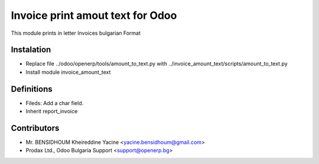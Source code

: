 Invoice print amout text for Odoo
===================================

This module prints in letter Invoices
bulgarian Format


Instalation
-----------
* Replace file ../odoo/openerp/tools/amount_to_text.py with ../invoice_amount_text/scripts/amount_to_text.py
* Install module invoice_amount_text

Definitions
-----------

* Fileds: Add a char field.
* Inherit report_invoice


Contributors
------------
* Mr. BENSIDHOUM Kheireddine Yacine <yacine.bensidhoum@gmail.com>
* Prodax Ltd., Odoo Bulgaria Support <support@openerp.bg>
